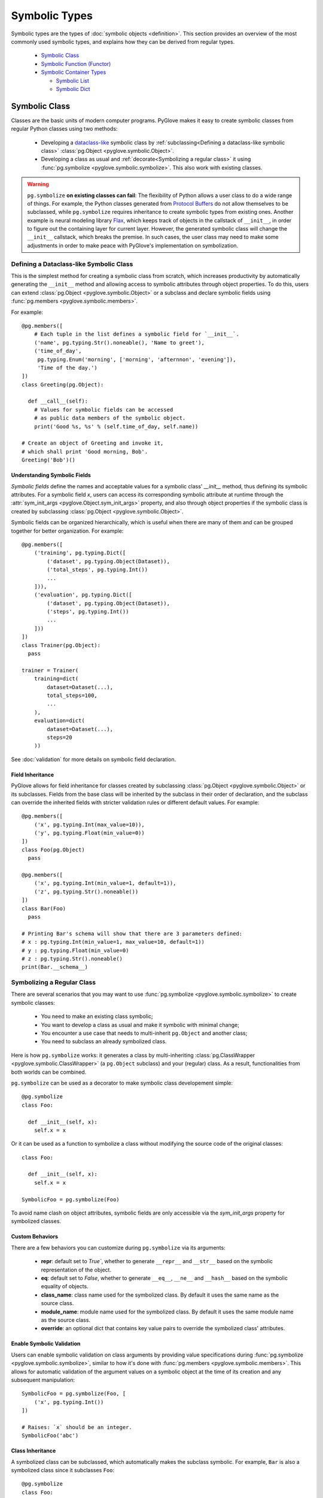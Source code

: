 Symbolic Types
##############

Symbolic types are the types of :doc:`symbolic objects <definition>`. This section provides an overview of the most commonly
used symbolic types, and explains how they can be derived from regular types.

  * `Symbolic Class`_
  * `Symbolic Function (Functor)`_
  * `Symbolic Container Types`_

    * `Symbolic List`_
    * `Symbolic Dict`_

Symbolic Class
**************

Classes are the basic units of modern computer programs. 
PyGlove makes it easy to create symbolic classes from regular Python classes using two methods:

  * Developing a `dataclass-like`_ symbolic class by
    :ref:`subclassing<Defining a dataclass-like symbolic class>` :class:`pg.Object <pyglove.symbolic.Object>`.
  * Developing a class as usual and :ref:`decorate<Symbolizing a regular class>`
    it using :func:`pg.symbolize <pyglove.symbolic.symbolize>`. This also work with existing classes.

.. warning::
   
  ``pg.symbolize`` **on existing classes can fail**: The flexibility of Python
  allows a user class to do a wide range of things. For example, the Python
  classes generated from `Protocol Buffers`_ do not allow themselves to be
  subclassed, while ``pg.symbolize`` requires inheritance to create symbolic
  types from existing ones. Another example is neural modeling library Flax_,
  which keeps track of objects in the callstack of ``__init__``, in order to
  figure out the containing layer for current layer. However, the generated
  symbolic class will change the ``__init__`` callstack, which breaks the
  premise. In such cases, the user class may need to make some adjustments
  in order to make peace with PyGlove's implementation on symbolization.


.. _`dataclass-like`: https://docs.python.org/3/library/dataclasses.html
.. _`Protocol Buffers`: https://developers.google.com/protocol-buffers
.. _Flax: https://github.com/google/flax


Defining a Dataclass-like Symbolic Class
========================================

This is the simplest method for creating a symbolic class from scratch, which
increases productivity by automatically generating the ``__init__`` method and
allowing access to symbolic attributes through object properties. To do this,
users can extend :class:`pg.Object <pyglove.symbolic.Object>` or a subclass
and declare symbolic fields using :func:`pg.members <pyglove.symbolic.members>`.

For example::

    @pg.members([
        # Each tuple in the list defines a symbolic field for `__init__`.
        ('name', pg.typing.Str().noneable(), 'Name to greet'),
        ('time_of_day', 
         pg.typing.Enum('morning', ['morning', 'afternnon', 'evening']),
         'Time of the day.')
    ])
    class Greeting(pg.Object):

      def __call__(self):
        # Values for symbolic fields can be accessed
        # as public data members of the symbolic object.
        print('Good %s, %s' % (self.time_of_day, self.name))

    # Create an object of Greeting and invoke it,
    # which shall print 'Good morning, Bob'.
    Greeting('Bob')()

Understanding Symbolic Fields
-----------------------------

*Symbolic fields* define the names and acceptable values for a symbolic class' `__init__` method, thus
defining its symbolic attributes. For a symbolic field `x`, users can access its corresponding symbolic attribute 
at runtime through the :attr:`sym_init_args <pyglove.Object.sym_init_args>` property, and also through object
properties if the symbolic class is created by subclassing :class:`pg.Object <pyglove.symbolic.Object>`.

Symbolic fields can be organized hierarchically, which is useful when there are many of them and can be
grouped together for better organization. For example::

    @pg.members([
        ('training', pg.typing.Dict([
            ('dataset', pg.typing.Object(Dataset)),
            ('total_steps', pg.typing.Int())
            ...
        ])),
        ('evaluation', pg.typing.Dict([
            ('dataset', pg.typing.Object(Dataset)),
            ('steps', pg.typing.Int())
            ...
        ]))
    ])
    class Trainer(pg.Object):
      pass

    trainer = Trainer(
        training=dict(
            dataset=Dataset(...),
            total_steps=100,
            ...
        ),
        evaluation=dict(
            dataset=Dataset(...),
            steps=20
        ))

See :doc:`validation` for more details on symbolic field declaration.

Field Inheritance
-----------------

PyGlove allows for field inheritance for classes created by subclassing
:class:`pg.Object <pyglove.symbolic.Object>` or its subclasses. Fields from
the base class will be inherited by the subclass in their order of declaration,
and the subclass can override the inherited fields with stricter validation rules
or different default values. For example::

    @pg.members([
        ('x', pg.typing.Int(max_value=10)),
        ('y', pg.typing.Float(min_value=0))
    ])
    class Foo(pg.Object)
      pass
    
    @pg.members([
        ('x', pg.typing.Int(min_value=1, default=1)),
        ('z', pg.typing.Str().noneable())
    ])
    class Bar(Foo)
      pass

    # Printing Bar's schema will show that there are 3 parameters defined:
    # x : pg.typing.Int(min_value=1, max_value=10, default=1))
    # y : pg.typing.Float(min_value=0)
    # z : pg.typing.Str().noneable()
    print(Bar.__schema__)


Symbolizing a Regular Class
===========================

There are several scenarios that you may want to use :func:`pg.symbolize <pyglove.symbolic.symbolize>`
to create symbolic classes:

 * You need to make an existing class symbolic;
 * You want to develop a class as usual and make it symbolic with minimal change;
 * You encounter a use case that needs to multi-inherit ``pg.Object`` and another
   class;
 * You need to subclass an already symbolized class.

Here is how ``pg.symbolize`` works: it generates a class by multi-inheriting 
:class:`pg.ClassWrapper <pyglove.symbolic.ClassWrapper>` (a ``pg.Object`` subclass) and
your (regular) class. As a result, functionalities from both worlds can be combined.

``pg.symbolize`` can be used as a decorator to make symbolic class developement simple::

    @pg.symbolize
    class Foo:

      def __init__(self, x):
        self.x = x

Or it can be used as a function to symbolize a class without modifying
the source code of the original classes::

    class Foo:

      def __init__(self, x):
        self.x = x

    SymbolicFoo = pg.symbolize(Foo)

To avoid name clash on object attributes, symbolic fields are only accessible 
via the `sym_init_args` property for symbolized classes.

Custom Behaviors
----------------

There are a few behaviors you can customize during ``pg.symbolize`` via its
arguments:

 * **repr**: default set to `True``, whether to generate ``__repr__`` and
   ``__str__`` based on the symbolic representation of the object.
 * **eq**: default set to `False`, whether to generate ``__eq__``, ``__ne__``
   and ``__hash__`` based on the symbolic equality of objects.
 * **class_name**: class name used for the symbolized class. By default it
   uses the same name as the source class.
 * **module_name**: module name used for the symbolized class. By default it
   uses the same module name as the source class.
 * **override**: an optional dict that contains key value pairs to override
   the symbolized class' attributes.

Enable Symbolic Validation
--------------------------

Users can enable symbolic validation on class arguments by providing value
specifications during :func:`pg.symbolize <pyglove.symbolic.symbolize>`,
similar to how it's done with :func:`pg.members <pyglove.symbolic.members>`. 
This allows for automatic validation of the argument values on a symbolic
object at the time of its creation and any subsequent manipulation::


    SymbolicFoo = pg.symbolize(Foo, [
        ('x', pg.typing.Int())
    ])

    # Raises: `x` should be an integer.
    SymbolicFoo('abc')

Class Inheritance
-----------------

A symbolized class can be subclassed, which automatically makes the subclass
symbolic. For example, ``Bar`` is also a symbolized class since it subclasses
``Foo``::
 
   @pg.symbolize
   class Foo:
     def __init__(self, x):
       self._x = x

   class Bar(Foo):
      def __init__(self, y):
        super().__init__(y ** 2)

.. tip::

    There is a subtle difference between symbolic classes created by subclassing
    ``pg.Object`` and those created using ``pg.symbolize``. While the former inherit
    symbolic fields from their base classes (like :class:`dataclasses.dataclass``),
    the latter do not. Instead, a symbolized class always has the same number of fields
    aligned with its ``__init__`` signature. The field definitions passed to ``pg.symbolize``
    can specify the validation rules or add metadata to the arguments, but cannot add
    new fields whose keys are absent from the ``__init__`` signature. If default values
    are present in the signature, they will be checked against the fields when they are
    present and will be carried over to the fields if they are not specified.


Symbolic Function (Functor)
***************************

A *symbolic function* (or *functor*) represents a symbolized Python function.
Symbolic functions are subclasses of :class:`pg.Functor <pyglove.symbolic.Functor>`, which
is a symbolic class with a ``__call__`` method. Therefore, their instances are also symbolic
objects, representing functions with bound arguments.

Functors vs. Regular Functions
==============================

In Python, this is no language construct for representing a bound function.
When a function is bound with values, it is immediatelly evaluated, leaving
no runtime entity that captures the binding itself. For example::

    def foo(x, y):
      return x + y
    
    # Binding is evaluated immediately,
    # and there is no long living object for a bound function.
    assert foo(1, 2) == 3

.. note::

    :func:`functools.partial` is commonly used to create partially bound
    functions that can be passed around, but it is not yet widely used to
    make bound functions and objects interchangeable and equal throughout
    a software system.

PyGlove introduces the concept of symbolic functions, which allows bound
functions to be treated on par with objects. This means that bound functions
can be created and manipulated using the same API as symbolic objects. 
Instead of invoking the function immediately at binding time, a symbolic
function returns an object representing the binding. The user must then call
the object separately to invoke the function's body. This allows for greater
flexibility and consistency in the way functions and objects are handled
throughout a software system. For example::

    @pg.symbolize
    def foo(x, y):
      return x + y
    
    # `f` is a bound `foo` with (1, 2).
    f = foo(1, 2)

    # `f` needs to be explicitly called.
    f()

Creating Symbolic Functions
===========================

Creating a symbolic function is simply to annotate it with
:func:`pg.symbolize <pyglove.symbolic.symbolize>` decorator, for example::

    @pg.symbolize
    def foo(x, y, z):
      return x + y + z

If the function is defined in a source file that can be modified, you can also do::

    foo = pg.symbolize(another_module.foo)


Defining Validation Rules
=========================

Similar as symbolic classes, users can also provide an optional specification for the
validation rules for its arguments::

    @pg.symbolize([
        ('x', pg.typing.Int(min_value=1)),
        ('z', pg.typing.Int(min_value=1))
    ])
    def foo(x, y, z):
      pass

The specification is not required to cover all argument names. For ommited arguments,
PyGlove's runtime validation system treats them as :class:`pg.typing.Any <pyglove.typing.Any>`().

Handling Return Value
---------------------

Symbolic validation can be used not only to check the values of arguments, but also to validate
the return value of a function or method. This allows for increased type safety and ensures that
the function or method is returning the expected output. To validate the return value, we can do::

    @pg.symbolize([], returns=pg.typing.Int(min_value=0, max_value=10))
    def foo(x, y, z):
      pass

Handling ``*args``
------------------

We can add validation rule for variable positional argument by defining
a field whose key is the name of the variable positional argument, and its
value a :class:`pg.typing.List <pyglove.typing.List>`::

    @pg.symbolize([
        ('args', pg.typing.List(pg.typing.Int(min_value=1)))
    ])
    def bar(x, *args):
      pass

    # Okay.
    bar(1, 2, 3)
    assert bar.sym_init_args.args == [2, 3]

    # Not okay: 'abc' is not an integer.
    bar(1, 'abc')

Handling ``**kwargs``
---------------------

Similarly, we can add validation rules for variable keyword arguments.
If we want to use a uniform rule for all keyword arguments, we can do
the following::

    @pg.symbolize([
        (pg.typing.StrKey('foo.*'), pg.typing.Int())
    ])
    def bar(x, y, **kwargs):
      pass

    # Okay: `foo1` can match with regular expression 'foo.*' and 3 is an integer.
    bar(1, 2, foo1=3)

    # Not okay: `s` is neither an argument nor acceptable
    # by the regular expression 'foo.*'.
    bar(1, 2, s=3)

    # Not okay: 'abc' is not an integer.
    bar(1, 2, foo2='abc')

Furthermore, if we want to specify validation rules separately
based on the keyword, we can add multiple fields in the definition.
For example::

    @pg.symbolize([
        ('p', pg.typing.Int()),
        ('q', pg.typing.Str()),
        (pg.typing.StrKey(), pg.typing.Bool())
    ])
    def bar(x, y, **kwargs)
      pass

    # Okay: `p`, `q` are applied with separate validation rules
    # instead of using the general keyword argument rules.
    bar(1, 2, p=3, q='abc', r=True)


Advanced Binding
================

Symbolic function supports a set of advanced binding capabilities.

Regular Binding
---------------

Create a symbolic function instance with all arguments bound::

    @pg.symbolize
    def foo(x, y, z):
      return x + y + z

    f = foo(1, 2, 3)


Partial Binding
---------------

Partially bind a symbolic function on some arguments::

    # `f` is partially bound on `y`.
    f = foo(y=1)

Incremental Binding
-------------------

Incremental binding can be done via attribute assignment::

    f.x = 2

Rebinding
---------

We can also override an existing bound argument::

    f.x = 3

    # Or:

    f.rebind(x=3)


Binding at Invocation Time
--------------------------

A functor can be invoked via its ``__call__`` method, with arguments that are
not yet provided, or new values to override exisitng bound ones::

    # Invoke functor with x=2 (incrementally bound), y=1 (early bound)
    # and z=2.
    f(z=2)

    # Invoke functor with x=1 (override existing value 2), y=1 (early bound)
    # and z=2.
    f(z=2, x=1, override_args=True)

    # Raises: x is already bound.
    f(z=2, x=1)

.. tip::

    When `f` is called with arguments that is not yet bound, it only use the provided value
    for calling the function, without binding it. For example::

        f(x=1, y=2)

        # Call `f` with argument `z` which is not bound yet.
        f(z=3)

        # Raises: `z` is required but not provided.
        f()


Other Operations
================

The same as symbolic classes, symbolic operations can be applied to symbolic functions too.
See :doc:`operations` for details.


Symbolic Container Types
************************

PyGlove provides :class:`pg.List <pyglove.symbolic.List>` and :class:`pg.Dict <pyglove.symbolic.Dict>`
to address the symbolic needs for :class:`list` and :class:`dict`.

Symbolic List
=============

:class:`pg.List <pyglove.symbolic.List>` implements a list type whose instances are
symbolically programmable. ``pg.List`` is

  * a subclass of the standard Python :class:`list`.
  * a subclass of class :class:`pg.Symbolic <pyglove.symbolic.Symbolic>`.

Instantiation
-------------


``pg.List`` can be used as a regular list::

    # Construct a symbolic list from an iterable object.
    l = pg.List(range(10))

Symbolic Validation
-------------------

``pg.List`` supports symbolic validation through the ``value_spec`` argument::

    l = pg.List([1, 2, 3], value_spec=pg.typing.List(
        pg.typing.Int(min_value=1),
        max_size=10
    ))

    # Raises: 0 is not in acceptable range.
    l.append(0)

See :doc:`validation` for more details.


Subscription to Changes
-----------------------

Users can subscribe to subtree updates within ``pg.List``::

    def on_change(updates):
      print(updates)

    l = pg.List([{'foo': 1}], onchange_callaback=on_change)

    # `on_change` will be triggered on item insertion.
    l.append({'bar': 2})

    # `on_change` will be triggered on item removal.
    l.pop(0)

    # `on_change` will also be triggered on subtree change.
    l.rebind({'[0].bar': 3})


Operations
----------

See :doc:`operations` for details.

Caveats
-------


Recursive Symbolic Conversion
^^^^^^^^^^^^^^^^^^^^^^^^^^^^^

``pg.List`` converts a regular list into its symbolic representation. Therefore,
if the input list contains nested ``list`` or ``dict``, they will be converted to
instances of ``pg.List`` and ``pg.Dict`` respectively. For example::

    regular_list = [
        [1, 2, 3],
        {'a': 1, 'b': 2}
    ]
    symbolic_list = pg.List(regular_list)

    # Nested lists and dicts are converted into symbolic ones.
    assert isinstance(symbolic_list[0], pg.List)
    assert isinstance(symbolic_list[1], pg.Dict)

Symbolic Hashing
^^^^^^^^^^^^^^^^

A regular list is not hashable, for example::

    # Raises: a list is not hashable.
    hash([1, 2, 3])

However, a symbolic list is hashable, whose hash value is computed based on the
symbolic representations of its items. Therefore, two bindings with the same
type and parameters will end up with the same hash value::

    @pg.members([
        ('x', pg.typing.Int())
    ])
    class Foo(pg.Object):
      pass

    assert hash(pg.List([Foo(1), Foo(2)])) == hash(pg.List([Foo(1), Foo(2)]))


Symbolic Dict
=============


Class :class:`pg.Dict <pyglove.symbolic.Dict>` implements a dict type whose instances are
symbolically programmable. ``pg.Dict`` is

  * a subclass of the standard Python ``dict``.
  * a subclass of class :class:`pg.Symbolic <pyglove.symbolic.Symbolic>`.

Instantiation
-------------

``pg.Dict`` can be used as a regular dict with string keys::

    # Construct a symbolic dict from key value pairs.
    d = pg.Dict(x=1, y=2)

or::

    # Construct a symbolic dict from a mapping object.
    d = pg.Dict({'x': 1, 'y': 2})

.. warning::

    ``pg.Dict`` does not support non-string keys.


Attribute Access
^^^^^^^^^^^^^^^^

Besides regular items access using ``[]``, ``pg.Dict`` allows attribute access
to its keys::

    # Read access to key `x`.
    assert d.x == 1

    # Write access to key 'y'.
    d.y = 1

Creating Hyper Dict
^^^^^^^^^^^^^^^^^^^

``pg.Dict`` is oftentimes used for constructing hyper values during
prototyping, without introducing symbolic classes or functions::

    space = pg.Dict(x=pg.oneof(range(10)), y=pg.floatv(0.1, 1.0))
    example = next(pg.random_sample(space))


Symbolic Validation
^^^^^^^^^^^^^^^^^^^

``pg.Dict`` supports symbolic validation when the ``value_spec`` argument is
provided::

    d = pg.Dict(x=1, y=2, value_spec=pg.typing.Dict([
        ('x', pg.typing.Int(min_value=1)),
        ('y', pg.typing.Int(min_value=1)),
        (pg.typing.StrKey('foo.*'), pg.typing.Str())
    ])
    
    # Okay: all keys started with 'foo' is acceptable and are strings.
    d.foo1 = 'abc'

    # Raises: 'bar' is not acceptable as keys in the dict.
    d.bar = 'abc'

See :doc:`validation` for more details.


Subscription to Changes
^^^^^^^^^^^^^^^^^^^^^^^


Users can subscribe to subtree updates within ``pg.Dict``::

    def on_change(updates):
      print(updates)

    d = pg.Dict(x=1, onchange_callaback=on_change)

    # `on_change` will be triggered on item insertion.
    d['y'] = {'z': 1}

    # `on_change` will be triggered on item removal.
    del d.x

    # `on_change` will also be triggered on subtree change.
    d.rebind({'y.z': 2})


Operations
^^^^^^^^^^

See :doc:`operations` for details.

Caveats
-------

Recursive Symbolic Conversion
^^^^^^^^^^^^^^^^^^^^^^^^^^^^^


``pg.Dict`` converts a regular dict into its symbolic representation. Therefore,
if the input dict contains nested ``list`` or ``dict``, they will be converted to
instances of ``pg.List`` and ``pg.Dict`` respectively. For example::

    regular_dict = {
        'a': [1, 2, 3],
        'b': {
            'x': 1,
            'y': 2
        }
    }
    symbolic_dict = pg.Dict(regular_dict)

    # Nested lists and dicts are converted into symbolic ones.
    assert isinstance(symbolic_dict.a, pg.List)
    assert isinstance(symbolic_dict.b, pg.Dict)

Symbolic Hashing
^^^^^^^^^^^^^^^^

A regular dict  is not hashable, for example::

    # Raises: a dict is not hashable.
    hash({'x': 1, 'y': 2}})

However, a symbolic dict is hashable, whose hash value is computed based on the
symbolic representations of its items. Therefore, two bindings with the same
type and parameters will end up with the same hash value::

    @pg.members([
        ('x', pg.typing.Int())
    ])
    class Foo(pg.Object):
      pass

    assert hash(pg.Dict(x=Foo(1))) == hash(pg.Dict(x=Foo(1)))

